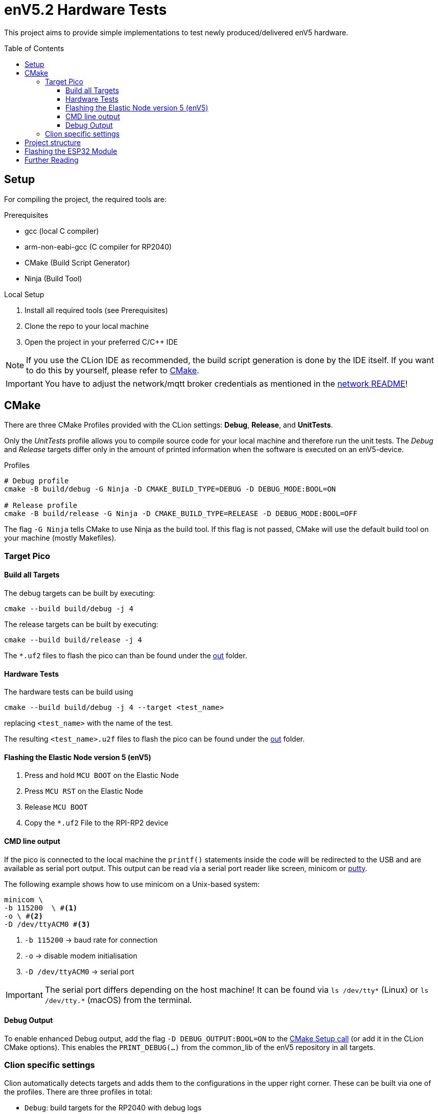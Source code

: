 = enV5.2 Hardware Tests
:toc:
:toclevels: 3
:toc-placement!:
ifdef::env-github[]
:tip-caption: :bulb:
:note-caption: :information_source:
:important-caption: :heavy_exclamation_mark:
:caution-caption: :fire:
:warning-caption: :warning:
endif::[]

[.lead]
This project aims to provide simple implementations to test newly produced/delivered enV5 hardware.

toc::[]

== Setup

For compiling the project, the required tools are:

.Prerequisites
- gcc (local C compiler)
- arm-non-eabi-gcc (C compiler for RP2040)
- CMake (Build Script Generator)
- Ninja (Build Tool)

.Local Setup
. Install all required tools (see Prerequisites)
. Clone the repo to your local machine
. Open the project in your preferred C/C++ IDE

NOTE: If you use the CLion IDE as recommended, the build script generation is done by the IDE itself.
If you want to do this by yourself, please refer to <<CMake>>.

[IMPORTANT]
====
You have to adjust the network/mqtt broker credentials as mentioned in the link:https://github.com/es-ude/elastic-ai.runtime.enV5/blob/d862d803a56f0371f9a027b0f304b9ddfa7cd541/src/network/README.adoc[network README]!
====

[#_cmake]
== CMake

There are three CMake Profiles provided with the CLion settings:
*Debug*, *Release*, and *UnitTests*.

Only the _UnitTests_ profile allows you to compile source code for your local machine and therefore run the unit tests.
The _Debug_ and _Release_ targets differ only in the amount of printed information when the software is executed on an enV5-device.

.Profiles
[source,bash]
----
# Debug profile
cmake -B build/debug -G Ninja -D CMAKE_BUILD_TYPE=DEBUG -D DEBUG_MODE:BOOL=ON

# Release profile
cmake -B build/release -G Ninja -D CMAKE_BUILD_TYPE=RELEASE -D DEBUG_MODE:BOOL=OFF
----

The flag `-G Ninja` tells CMake to use Ninja as the build tool.
If this flag is not passed, CMake will use the default build tool on your machine (mostly Makefiles).

[#_target_pico]
=== Target Pico

[#_build_all_targets]
==== Build all Targets

The debug targets can be built by executing:

[source,bash]
----
cmake --build build/debug -j 4
----

The release targets can be built by executing:

[source,bash]
----
cmake --build build/release -j 4
----

The `*.uf2` files to flash the pico can than be found under the
link:out[out] folder.

[#_hardware_tests]
==== Hardware Tests

The hardware tests can be build using

[source,bash]
----
cmake --build build/debug -j 4 --target <test_name>
----

replacing `<test_name>` with the name of the test.

The resulting `<test_name>.u2f` files to flash the pico can be found under the link:./out[out] folder.

[#_flashing_the_elastic_node_version_5_env5]
==== Flashing the Elastic Node version 5 (enV5)

. Press and hold `MCU BOOT` on the Elastic Node
. Press `MCU RST` on the Elastic Node
. Release `MCU BOOT`
. Copy the `*.uf2` File to the RPI-RP2 device

[#_cmd_line_output]
==== CMD line output

If the pico is connected to the local machine the `printf()` statements inside the code will be redirected to the USB and are available as serial port output.
This output can be read via a serial port reader like screen, minicom or https://www.chiark.greenend.org.uk/~sgtatham/putty/latest.html[putty].

The following example shows how to use minicom on a Unix-based system:

[source,bash]
----
minicom \
-b 115200  \ #<1>
-o \ #<2>
-D /dev/ttyACM0 #<3>
----

<1> `-b 115200` -> baud rate for connection
<2> `-o` -> disable modem initialisation
<3> `-D /dev/ttyACM0` -> serial port

[IMPORTANT]
====
The serial port differs depending on the host machine!
It can be found via `ls /dev/tty*` (Linux) or `ls /dev/tty.*` (macOS) from the terminal.
====

[#_debug_output]
==== Debug Output

To enable enhanced Debug output, add the flag `-D DEBUG_OUTPUT:BOOL=ON`
to the <<_cmake,CMake Setup call>> (or add it in the CLion CMake options).
This enables the `PRINT_DEBUG(...)` from the common_lib of the enV5 repository in all targets.

=== Clion specific settings

Clion automatically detects targets and adds them to the configurations in the upper right corner.
These can be built via one of the profiles.
There are three profiles in total:

* `Debug`: build targets for the RP2040 with debug logs
* `Release`: build targets for the RP2040 without debug logs

== Project structure

This project contains various folders:

[cols=">,<",options="header"]
|===
|Folder |Description

|link:build[]
|contains all CMake generated build scripts and resources

|link:out[]
|contains all executables (`*.uf2` binary files) for the enV5

|link:src[]
|contains helpers and hardware test implementations
|===

== Flashing the ESP32 Module

IMPORTANT: This may be required for newly arrived boards, since they are delivered without the ESP-Firmware!

[source,bash]
----
$ pip install esptool #<1>

$ esptool.py --port /dev/ttyUSB0 \ #<2>
    --baud 1152000 \ #<3>
    write_flash 0 \ #<4>
    esp-firmware.bin #<5>
----

<1> Install the  https://pypi.org/project/esptool[esptool] from PyPi
<2> Define the local port for the Debugging Probe
<3> Define the baudrate for the Communication with the ESP32 module
<4> Issue a command to write to address 0 \
<5> Define the binary to be written to the ESP32 module

== Further Reading

* link:https://github.com/es-ude/elastic-ai.runtime.enV5/blob/d862d803a56f0371f9a027b0f304b9ddfa7cd541/README.adoc[enV5 README]
* link:https://github.com/es-ude/elastic-ai.runtime.enV5/blob/d862d803a56f0371f9a027b0f304b9ddfa7cd541/documentation/SETUP_GUIDE.adoc[enV5 Setup Guide]